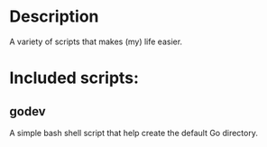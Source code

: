 #+AUTHOR: Xing Zhou
#+DATE: <2014-01-24 Fri>
#+DESCRIPTION: A variety of scripts that make life easier.

* Description
  A variety of scripts that makes (my) life easier.

* Included scripts:

** godev
   A simple bash shell script that help create the default Go
   directory.
